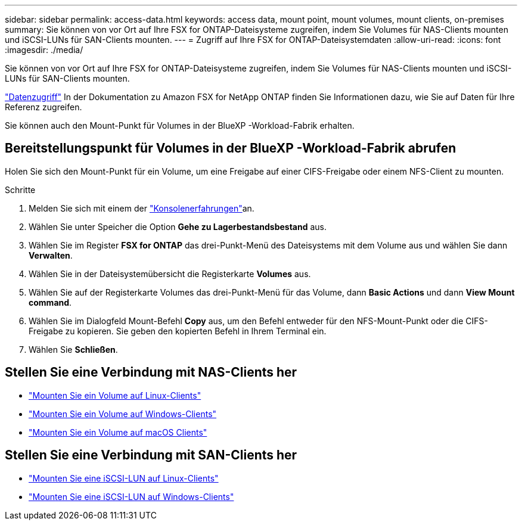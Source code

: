 ---
sidebar: sidebar 
permalink: access-data.html 
keywords: access data, mount point, mount volumes, mount clients, on-premises 
summary: Sie können von vor Ort auf Ihre FSX for ONTAP-Dateisysteme zugreifen, indem Sie Volumes für NAS-Clients mounten und iSCSI-LUNs für SAN-Clients mounten. 
---
= Zugriff auf Ihre FSX for ONTAP-Dateisystemdaten
:allow-uri-read: 
:icons: font
:imagesdir: ./media/


[role="lead"]
Sie können von vor Ort auf Ihre FSX for ONTAP-Dateisysteme zugreifen, indem Sie Volumes für NAS-Clients mounten und iSCSI-LUNs für SAN-Clients mounten.

link:https://docs.aws.amazon.com/fsx/latest/ONTAPGuide/supported-fsx-clients.html["Datenzugriff"^] In der Dokumentation zu Amazon FSX for NetApp ONTAP finden Sie Informationen dazu, wie Sie auf Daten für Ihre Referenz zugreifen.

Sie können auch den Mount-Punkt für Volumes in der BlueXP -Workload-Fabrik erhalten.



== Bereitstellungspunkt für Volumes in der BlueXP -Workload-Fabrik abrufen

Holen Sie sich den Mount-Punkt für ein Volume, um eine Freigabe auf einer CIFS-Freigabe oder einem NFS-Client zu mounten.

.Schritte
. Melden Sie sich mit einem der link:https://docs.netapp.com/us-en/workload-setup-admin/console-experiences.html["Konsolenerfahrungen"^]an.
. Wählen Sie unter Speicher die Option *Gehe zu Lagerbestandsbestand* aus.
. Wählen Sie im Register *FSX for ONTAP* das drei-Punkt-Menü des Dateisystems mit dem Volume aus und wählen Sie dann *Verwalten*.
. Wählen Sie in der Dateisystemübersicht die Registerkarte *Volumes* aus.
. Wählen Sie auf der Registerkarte Volumes das drei-Punkt-Menü für das Volume, dann *Basic Actions* und dann *View Mount command*.
. Wählen Sie im Dialogfeld Mount-Befehl *Copy* aus, um den Befehl entweder für den NFS-Mount-Punkt oder die CIFS-Freigabe zu kopieren. Sie geben den kopierten Befehl in Ihrem Terminal ein.
. Wählen Sie *Schließen*.




== Stellen Sie eine Verbindung mit NAS-Clients her

* link:https://docs.aws.amazon.com/fsx/latest/ONTAPGuide/attach-linux-client.html["Mounten Sie ein Volume auf Linux-Clients"^]
* link:https://docs.aws.amazon.com/fsx/latest/ONTAPGuide/attach-windows-client.html["Mounten Sie ein Volume auf Windows-Clients"^]
* link:https://docs.aws.amazon.com/fsx/latest/ONTAPGuide/attach-mac-client.html["Mounten Sie ein Volume auf macOS Clients"^]




== Stellen Sie eine Verbindung mit SAN-Clients her

* link:https://docs.aws.amazon.com/fsx/latest/ONTAPGuide/mount-iscsi-luns-linux.html["Mounten Sie eine iSCSI-LUN auf Linux-Clients"^]
* link:https://docs.aws.amazon.com/fsx/latest/ONTAPGuide/mount-iscsi-windows.html["Mounten Sie eine iSCSI-LUN auf Windows-Clients"^]

